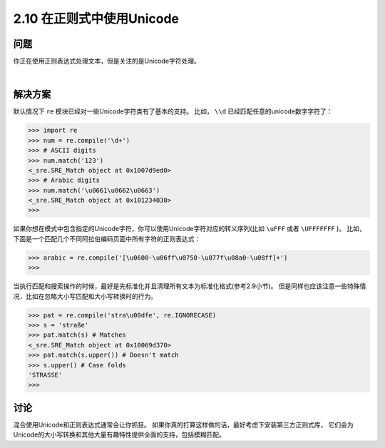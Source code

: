 ===========================
2.10 在正则式中使用Unicode
===========================

----------
问题
----------
你正在使用正则表达式处理文本，但是关注的是Unicode字符处理。

|

----------
解决方案
----------
默认情况下 ``re`` 模块已经对一些Unicode字符类有了基本的支持。
比如， ``\\d`` 已经匹配任意的unicode数字字符了：

.. code-block:: python

    >>> import re
    >>> num = re.compile('\d+')
    >>> # ASCII digits
    >>> num.match('123')
    <_sre.SRE_Match object at 0x1007d9ed0>
    >>> # Arabic digits
    >>> num.match('\u0661\u0662\u0663')
    <_sre.SRE_Match object at 0x101234030>
    >>>

如果你想在模式中包含指定的Unicode字符，你可以使用Unicode字符对应的转义序列(比如 ``\uFFF`` 或者 ``\UFFFFFFF`` )。
比如，下面是一个匹配几个不同阿拉伯编码页面中所有字符的正则表达式：

.. code-block:: python

    >>> arabic = re.compile('[\u0600-\u06ff\u0750-\u077f\u08a0-\u08ff]+')
    >>>

当执行匹配和搜索操作的时候，最好是先标准化并且清理所有文本为标准化格式(参考2.9小节)。
但是同样也应该注意一些特殊情况，比如在忽略大小写匹配和大小写转换时的行为。

.. code-block:: python

    >>> pat = re.compile('stra\u00dfe', re.IGNORECASE)
    >>> s = 'straße'
    >>> pat.match(s) # Matches
    <_sre.SRE_Match object at 0x10069d370>
    >>> pat.match(s.upper()) # Doesn't match
    >>> s.upper() # Case folds
    'STRASSE'
    >>>

----------
讨论
----------
混合使用Unicode和正则表达式通常会让你抓狂。
如果你真的打算这样做的话，最好考虑下安装第三方正则式库，
它们会为Unicode的大小写转换和其他大量有趣特性提供全面的支持，包括模糊匹配。

